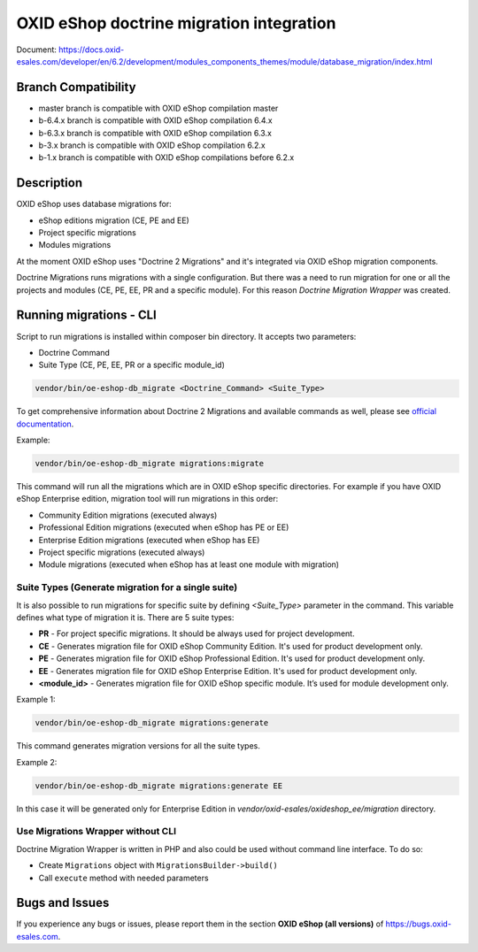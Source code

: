 OXID eShop doctrine migration integration
=========================================

.. image:: https://travis-ci.org/OXID-eSales/oxideshop-doctrine-migration-wrapper.svg?branch=master
    :target: https://travis-ci.org/OXID-eSales/oxideshop-doctrine-migration-wrapper

Document: https://docs.oxid-esales.com/developer/en/6.2/development/modules_components_themes/module/database_migration/index.html

Branch Compatibility
--------------------

* master branch is compatible with OXID eShop compilation master
* b-6.4.x branch is compatible with OXID eShop compilation 6.4.x
* b-6.3.x branch is compatible with OXID eShop compilation 6.3.x
* b-3.x branch is compatible with OXID eShop compilation 6.2.x
* b-1.x branch is compatible with OXID eShop compilations before 6.2.x

Description
-----------

OXID eShop uses database migrations for:

- eShop editions migration (CE, PE and EE)
- Project specific migrations
- Modules migrations

At the moment OXID eShop uses "Doctrine 2 Migrations" and it's integrated via OXID eShop migration components.

Doctrine Migrations runs migrations with a single configuration. But there was a need to run migration for one or all the
projects and modules (CE, PE, EE, PR and a specific module). For this reason `Doctrine Migration Wrapper` was created.

Running migrations - CLI
------------------------

Script to run migrations is installed within composer bin directory. It accepts two parameters:

- Doctrine Command
- Suite Type (CE, PE, EE, PR or a specific module_id)

.. code:: bash

   vendor/bin/oe-eshop-db_migrate <Doctrine_Command> <Suite_Type>

To get comprehensive information about Doctrine 2 Migrations and available commands as well, please see `official documentation <https://www.doctrine-project.org/projects/doctrine-migrations/en/2.2/index.html>`__.

Example:

.. code:: bash

   vendor/bin/oe-eshop-db_migrate migrations:migrate

This command will run all the migrations which are in OXID eShop specific directories. For example if you have
OXID eShop Enterprise edition, migration tool will run migrations in this order:

* Community Edition migrations (executed always)
* Professional Edition migrations (executed when eShop has PE or EE)
* Enterprise Edition migrations (executed when eShop has EE)
* Project specific migrations (executed always)
* Module migrations (executed when eShop has at least one module with migration)

.. _suite_types:

Suite Types (Generate migration for a single suite)
^^^^^^^^^^^^^^^^^^^^^^^^^^^^^^^^^^^^^^^^^^^^^^^^^^^

It is also possible to run migrations for specific suite by defining `<Suite_Type>` parameter in the command.
This variable defines what type of migration it is. There are 5 suite types:

* **PR** - For project specific migrations. It should be always used for project development.
* **CE** - Generates migration file for OXID eShop Community Edition. It's used for product development only.
* **PE** - Generates migration file for OXID eShop Professional Edition. It's used for product development only.
* **EE** - Generates migration file for OXID eShop Enterprise Edition. It's used for product development only.
* **<module_id>** - Generates migration file for OXID eShop specific module. It’s used for module development only.

Example 1:

.. code:: bash

   vendor/bin/oe-eshop-db_migrate migrations:generate

This command generates migration versions for all the suite types.

Example 2:

.. code:: bash

   vendor/bin/oe-eshop-db_migrate migrations:generate EE

In this case it will be generated only for Enterprise Edition in `vendor/oxid-esales/oxideshop_ee/migration` directory.

Use Migrations Wrapper without CLI
^^^^^^^^^^^^^^^^^^^^^^^^^^^^^^^^^^

Doctrine Migration Wrapper is written in PHP and also could be used without command line interface. To do so:

- Create ``Migrations`` object with ``MigrationsBuilder->build()``
- Call ``execute`` method with needed parameters


Bugs and Issues
---------------

If you experience any bugs or issues, please report them in the section **OXID eShop (all versions)** of https://bugs.oxid-esales.com.
